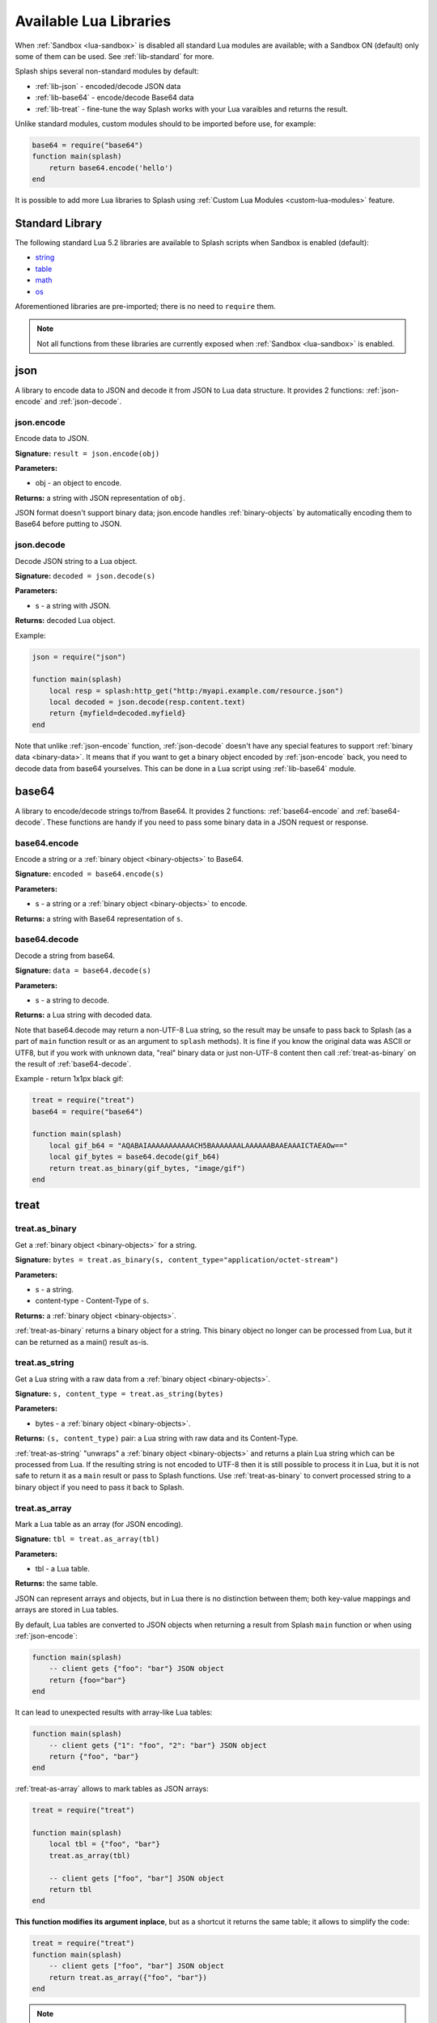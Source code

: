 .. _scripting-libs:

Available Lua Libraries
=======================

When :ref:`Sandbox <lua-sandbox>` is disabled all standard Lua modules
are available; with a Sandbox ON (default) only some of them can be used.
See :ref:`lib-standard` for more.

Splash ships several non-standard modules by default:

* :ref:`lib-json` - encoded/decode JSON data
* :ref:`lib-base64` - encode/decode Base64 data
* :ref:`lib-treat` - fine-tune the way Splash works with your Lua varaibles
  and returns the result.

Unlike standard modules, custom modules should to be imported before use,
for example:

.. code-block:: lua

    base64 = require("base64")
    function main(splash)
        return base64.encode('hello')
    end

It is possible to add more Lua libraries to Splash using
:ref:`Custom Lua Modules <custom-lua-modules>` feature.


.. _lib-standard:

Standard Library
~~~~~~~~~~~~~~~~

The following standard Lua 5.2 libraries are available
to Splash scripts when Sandbox is enabled (default):

* `string <http://www.lua.org/manual/5.2/manual.html#6.4>`_
* `table <http://www.lua.org/manual/5.2/manual.html#6.5>`_
* `math <http://www.lua.org/manual/5.2/manual.html#6.6>`_
* `os <http://www.lua.org/manual/5.2/manual.html#6.9>`_

Aforementioned libraries are pre-imported; there is no need to ``require`` them.

.. note::

    Not all functions from these libraries are currently exposed
    when :ref:`Sandbox <lua-sandbox>` is enabled.


.. _lib-json:

json
~~~~

A library to encode data to JSON and decode it from JSON to Lua data
structure. It provides 2 functions: :ref:`json-encode`
and :ref:`json-decode`.

.. _json-encode:

json.encode
-----------

Encode data to JSON.

**Signature:** ``result = json.encode(obj)``

**Parameters:**

* obj - an object to encode.

**Returns:** a string with JSON representation of ``obj``.

JSON format doesn't support binary data; json.encode handles
:ref:`binary-objects` by automatically encoding them
to Base64 before putting to JSON.

.. _json-decode:

json.decode
-----------

Decode JSON string to a Lua object.

**Signature:** ``decoded = json.decode(s)``

**Parameters:**

* s - a string with JSON.

**Returns:** decoded Lua object.

Example:

.. code-block:: lua

    json = require("json")

    function main(splash)
        local resp = splash:http_get("http:/myapi.example.com/resource.json")
        local decoded = json.decode(resp.content.text)
        return {myfield=decoded.myfield}
    end

Note that unlike :ref:`json-encode` function, :ref:`json-decode`
doesn't have any special features to support :ref:`binary data <binary-data>`.
It means that if you want to get a binary object encoded by
:ref:`json-encode` back, you need to decode data from base64 yourselves.
This can be done in a Lua script using :ref:`lib-base64` module.

.. _lib-base64:

base64
~~~~~~

A library to encode/decode strings to/from Base64. It provides 2 functions:
:ref:`base64-encode` and :ref:`base64-decode`. These functions are
handy if you need to pass some binary data in a JSON request or response.

.. _base64-encode:

base64.encode
-------------

Encode a string or a :ref:`binary object <binary-objects>` to Base64.

**Signature:** ``encoded = base64.encode(s)``

**Parameters:**

* s - a string or a :ref:`binary object <binary-objects>` to encode.

**Returns:** a string with Base64 representation of ``s``.


.. _base64-decode:

base64.decode
-------------

Decode a string from base64.

**Signature:** ``data = base64.decode(s)``

**Parameters:**

* s - a string to decode.

**Returns:** a Lua string with decoded data.

Note that base64.decode may return a non-UTF-8 Lua string, so the result
may be unsafe to pass back to Splash (as a part of ``main`` function result
or as an argument to ``splash`` methods). It is fine if you know the original
data was ASCII or UTF8, but if you work with unknown data, "real" binary
data or just non-UTF-8 content then call :ref:`treat-as-binary` on the result
of :ref:`base64-decode`.

Example - return 1x1px black gif:

.. code-block:: lua

    treat = require("treat")
    base64 = require("base64")

    function main(splash)
        local gif_b64 = "AQABAIAAAAAAAAAAACH5BAAAAAAALAAAAAABAAEAAAICTAEAOw=="
        local gif_bytes = base64.decode(gif_b64)
        return treat.as_binary(gif_bytes, "image/gif")
    end


.. _lib-treat:

treat
~~~~~

.. _treat-as-binary:

treat.as_binary
---------------

Get a :ref:`binary object <binary-objects>` for a string.

**Signature:** ``bytes = treat.as_binary(s, content_type="application/octet-stream")``

**Parameters:**

* s - a string.
* content-type - Content-Type of ``s``.

**Returns:** a :ref:`binary object <binary-objects>`.

:ref:`treat-as-binary` returns a binary object for a string. This binary
object no longer can be processed from Lua, but it can be
returned as a main() result as-is.


.. _treat-as-string:

treat.as_string
---------------

Get a Lua string with a raw data from a :ref:`binary object <binary-objects>`.

**Signature:** ``s, content_type = treat.as_string(bytes)``

**Parameters:**

* bytes - a :ref:`binary object <binary-objects>`.

**Returns:** ``(s, content_type)`` pair: a Lua string with raw data and
its Content-Type.

:ref:`treat-as-string` "unwraps" a :ref:`binary object <binary-objects>` and
returns a plain Lua string which can be processed from Lua.
If the resulting string is not encoded to UTF-8 then it is still possible to
process it in Lua, but it is not safe to return it as a ``main`` result
or pass to Splash functions. Use :ref:`treat-as-binary` to convert
processed string to a binary object if you need to pass it back to Splash.

.. _treat-as-array:

treat.as_array
--------------

Mark a Lua table as an array (for JSON encoding).

**Signature:** ``tbl = treat.as_array(tbl)``

**Parameters:**

* tbl - a Lua table.

**Returns:** the same table.

JSON can represent arrays and objects, but in Lua there is no distinction
between them; both key-value mappings and arrays are stored in Lua tables.

By default, Lua tables are converted to JSON objects when returning a result
from Splash ``main`` function or when using :ref:`json-encode`:

.. code-block:: lua

    function main(splash)
        -- client gets {"foo": "bar"} JSON object
        return {foo="bar"}
    end

It can lead to unexpected results with array-like Lua tables:

.. code-block:: lua

    function main(splash)
        -- client gets {"1": "foo", "2": "bar"} JSON object
        return {"foo", "bar"}
    end

:ref:`treat-as-array` allows to mark tables as JSON arrays:

.. code-block:: lua

    treat = require("treat")

    function main(splash)
        local tbl = {"foo", "bar"}
        treat.as_array(tbl)

        -- client gets ["foo", "bar"] JSON object
        return tbl
    end

**This function modifies its argument inplace**, but as a shortcut it returns
the same table; it allows to simplify the code:

.. code-block:: lua

    treat = require("treat")
    function main(splash)
        -- client gets ["foo", "bar"] JSON object
        return treat.as_array({"foo", "bar"})
    end

.. note::

    There is no autodetection of table type because ``{}`` Lua table
    is ambiguous: it can be either a JSON array or as a JSON object.
    With table type autodetection it is easy to get a wrong output:
    even if some data is always an array, it can be suddenly exported
    as an object when an array is empty. To avoid surprises Splash requires
    an explicit :ref:`treat-as-array` call.


.. _custom-lua-modules:

Adding Your Own Modules
~~~~~~~~~~~~~~~~~~~~~~~

Splash provides a way to use custom Lua modules (stored on server)
from scripts passed via HTTP API. This allows to

1. reuse code without sending it over network again and again;
2. use third-party Lua modules;
3. implement features which need unsafe code and expose them safely
   in a sandbox.

.. note::

    To learn about Lua modules check e.g. http://lua-users.org/wiki/ModulesTutorial.
    Please prefer "the new way" of writing modules because it plays better
    with a sandbox. A good Lua modules style guide can be found here:
    http://hisham.hm/2014/01/02/how-to-write-lua-modules-in-a-post-module-world/


Setting Up
----------

To use custom Lua modules, do the following steps:

1. setup the path for Lua modules and add your modules there;
2. tell Splash which modules are enabled in a sandbox;
3. use Lua ``require`` function from a script to load a module.

To setup the path for Lua modules start Splash with ``--lua-package-path``
option. ``--lua-package-path`` value should be a semicolon-separated list
of places where Lua looks for modules. Each entry should have a ? in it
that's replaced with the module name.

Example::

    $ python -m splash.server --lua-package-path "/etc/splash/lua_modules/?.lua;/home/myuser/splash-modules/?.lua"

.. note::

    If you use Splash installed using Docker see
    :ref:`docker-folder-sharing` for more info on how to setup
    paths.

.. note::

    For the curious: ``--lua-package-path`` value is added to Lua
    ``package.path``.

When you use a :ref:`Lua sandbox <lua-sandbox>` (default) Lua ``require``
function is restricted when used in scripts: it only allows to load
modules from a whitelist. This whitelist is empty by default, i.e. by default
you can require nothing. To make your modules available for scripts start
Splash with ``--lua-sandbox-allowed-modules`` option. It should contain a
semicolon-separated list of Lua module names allowed in a sandbox::

    $ python -m splash.server --lua-sandbox-allowed-modules "foo;bar" --lua-package-path "/etc/splash/lua_modules/?.lua"

After that it becomes possible to load these modules from Lua scripts using
``require``:

.. code-block:: lua

    local foo = require("foo")
    function main(splash)
        return {result=foo.myfunc()}
    end


Writing Modules
---------------

A basic module could look like the following:

.. code-block:: lua

    -- mymodule.lua
    local mymodule = {}

    function mymodule.hello(name)
        return "Hello, " .. name
    end

    return mymodule

Usage in a script:

.. code-block:: lua

    local mymodule = require("mymodule")

    function main(splash)
        return mymodule.hello("world!")
    end

Many real-world modules will likely want to use ``splash`` object.
There are several ways to write such modules. The simplest way is to use
functions that accept ``splash`` as an argument:

.. code-block:: lua

    -- utils.lua
    local utils = {}

    -- wait until `condition` function returns true
    function utils.wait_for(splash, condition)
        while not condition() do
            splash:wait(0.05)
        end
    end

    return utils

Usage:

.. code-block:: lua

    local utils = require("utils")

    function main(splash)
        splash:go(splash.args.url)

        -- wait until <h1> element is loaded
        utils.wait_for(splash, function()
           return splash:evaljs("document.querySelector('h1') != null")
        end)

        return splash:html()
    end

Another way to write such module is to add a method to ``splash``
object. This can be done by adding a method to its ``Splash``
class - the approach is called "open classes" in Ruby or "monkey-patching"
in Python.

.. code-block:: lua

    -- wait_for.lua

    -- Sandbox is not enforced in custom modules, so we can import
    -- internal Splash class and change it - add a method.
    local Splash = require("splash")

    function Splash:wait_for(condition)
        while not condition() do
            self:wait(0.05)
        end
    end

    -- no need to return anything

Usage:

.. code-block:: lua

    require("wait_for")

    function main(splash)
        splash:go(splash.args.url)

        -- wait until <h1> element is loaded
        splash:wait_for(function()
           return splash:evaljs("document.querySelector('h1') != null")
        end)

        return splash:html()
    end

Which style to prefer is up to the developer. Functions are more explicit
and composable, monkey patching enables a more compact code. Either way,
``require`` is explicit.

As seen in a previous example, sandbox restrictions for standard Lua modules
and functions **are not applied** in custom Lua modules, i.e. you can use
all the Lua powers. This makes it possible to import third-party Lua modules
and implement advanced features, but requires developer to be careful.
For example, let's use `os <http://www.lua.org/manual/5.2/manual.html#6.9>`__
module:

.. code-block:: lua

    -- evil.lua
    local os = require("os")
    local evil = {}

    function evil.sleep()
        -- Don't do this! It blocks the event loop and has a startup cost.
        -- splash:wait is there for a reason.
        os.execute("sleep 2")
    end

    function evil.touch(filename)
        -- another bad idea
        os.execute("touch " .. filename)
    end

    -- todo: rm -rf /

    return evil
